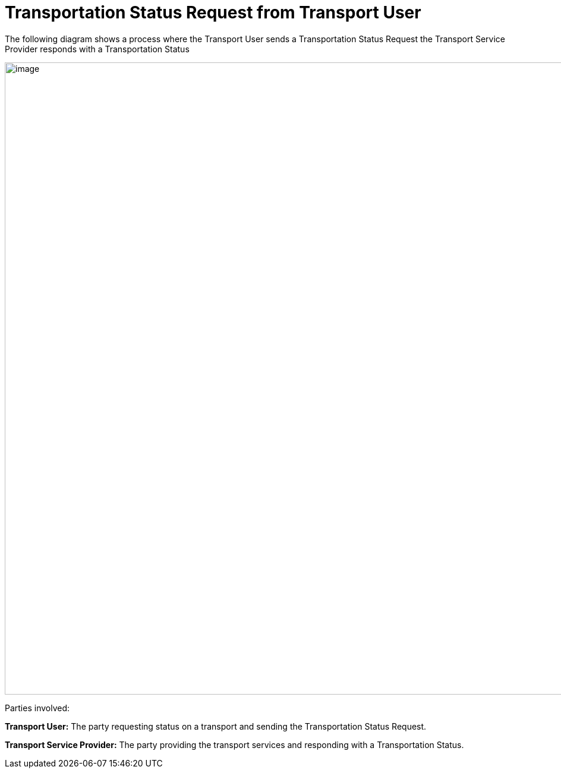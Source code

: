 [[simple-process-two-parties-involved]]
= Transportation Status Request from Transport User

The following diagram shows a process where the Transport User sends a Transportation Status Request the Transport Service Provider responds with a Transportation Status

image::images/initial-request.png[image,width=945,height=1064]

Parties involved:

*Transport User:* The party requesting status on a transport and sending the Transportation Status Request.

*Transport Service Provider:* The party providing the transport services and responding with a Transportation Status.